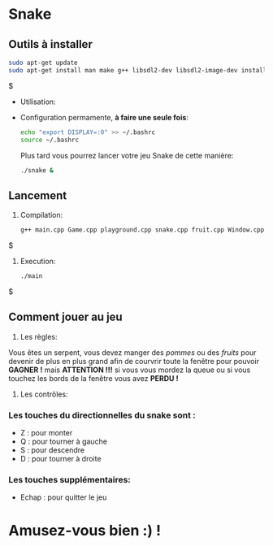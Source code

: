 # gtech-b12-snake
* Snake
** Outils à installer
  #+BEGIN_SRC sh
    sudo apt-get update
    sudo apt-get install man make g++ libsdl2-dev libsdl2-image-dev install x11-utils
  #+END_SRC$
  
 - Utilisation:

 - Configuration permamente, *à faire une seule fois*:

   #+BEGIN_SRC sh
     echo "export DISPLAY=:0" >> ~/.bashrc
     source ~/.bashrc
   #+END_SRC
   
   Plus tard vous pourrez lancer votre jeu Snake de cette manière:

   #+BEGIN_SRC sh
     ./snake &
   #+END_SRC
** Lancement
1. Compilation:
  #+BEGIN_SRC sh
    g++ main.cpp Game.cpp playground.cpp snake.cpp fruit.cpp Window.cpp -lSDL2 -lSDL2_image -o main
  #+END_SRC$
2. Execution:
  #+BEGIN_SRC sh
    ./main
  #+END_SRC$
** Comment jouer au jeu
  1. Les règles:
  Vous êtes un serpent, vous devez manger des /pommes/ ou des /fruits/ pour devenir de plus en plus grand afin de courvrir toute la fenêtre pour pouvoir *GAGNER !* mais *ATTENTION !!!* si vous vous mordez la queue ou si vous touchez les bords de la fenêtre vous avez *PERDU !*
  2. Les contrôles:
*** Les touches du directionnelles du snake sont :
  - Z : pour monter
  - Q : pour tourner à gauche
  - S : pour descendre
  - D : pour tourner à droite
*** Les touches supplémentaires:
  - Echap : pour quitter le jeu
* Amusez-vous bien :) !
